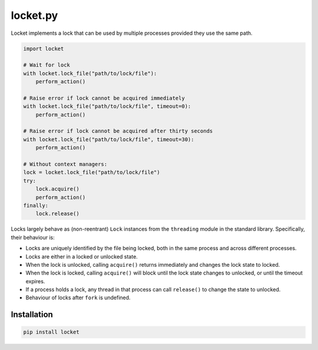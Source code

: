 locket.py
=========

Locket implements a lock that can be used by multiple processes provided they use the same path.

.. code-block:: python

    import locket

    # Wait for lock
    with locket.lock_file("path/to/lock/file"):
        perform_action()

    # Raise error if lock cannot be acquired immediately
    with locket.lock_file("path/to/lock/file", timeout=0):
        perform_action()

    # Raise error if lock cannot be acquired after thirty seconds
    with locket.lock_file("path/to/lock/file", timeout=30):
        perform_action()

    # Without context managers:
    lock = locket.lock_file("path/to/lock/file")
    try:
        lock.acquire()
        perform_action()
    finally:
        lock.release()

Locks largely behave as (non-reentrant) ``Lock`` instances from the ``threading``
module in the standard library. Specifically, their behaviour is:

* Locks are uniquely identified by the file being locked,
  both in the same process and across different processes.

* Locks are either in a locked or unlocked state.

* When the lock is unlocked, calling ``acquire()`` returns immediately and changes
  the lock state to locked.

* When the lock is locked, calling ``acquire()`` will block until the lock state
  changes to unlocked, or until the timeout expires.

* If a process holds a lock, any thread in that process can call ``release()`` to
  change the state to unlocked.

* Behaviour of locks after ``fork`` is undefined.

Installation
------------

.. code-block:: sh

    pip install locket
